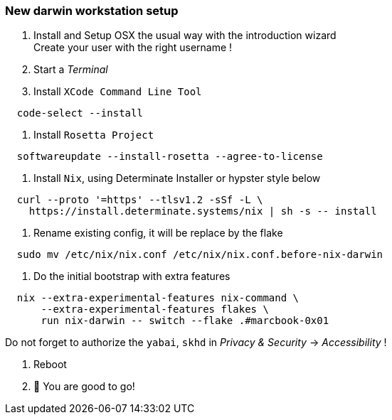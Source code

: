 = SETUP-WORKSTATION-DARWIN
:doctype: article
:fragment:
:repository-url: https://github.com/marc-0x01/nixos-config
:!showtitle:
:icons: font
:imagesdir: docs/assets/img
:hardbreaks-option:
:tip-caption: :bulb:
:note-caption: :information_source:
:important-caption: :heavy_exclamation_mark:
:caution-caption: :fire:
:warning-caption: :warning:

=== New darwin workstation setup 

. Install and Setup OSX the usual way with the introduction wizard
Create your user with the right username !

. Start a __Terminal__

. Install `XCode Command Line Tool`
[source,zsh]
----
  code-select --install
----

. Install `Rosetta Project`
[source,zsh]
----
  softwareupdate --install-rosetta --agree-to-license
----

. Install `Nix`, using Determinate Installer or hypster style below
[source,zsh]
----
  curl --proto '=https' --tlsv1.2 -sSf -L \
    https://install.determinate.systems/nix | sh -s -- install
----

. Rename existing config, it will be replace by the flake
[source,zsh]
----
  sudo mv /etc/nix/nix.conf /etc/nix/nix.conf.before-nix-darwin
----

. Do the initial bootstrap with extra features
[source,zsh]
----
  nix --extra-experimental-features nix-command \
      --extra-experimental-features flakes \
      run nix-darwin -- switch --flake .#marcbook-0x01
----
Do not forget to authorize the `yabai`, `skhd` in __Privacy & Security__ -> __Accessibility__ !

. Reboot

. 🚀 You are good to go!